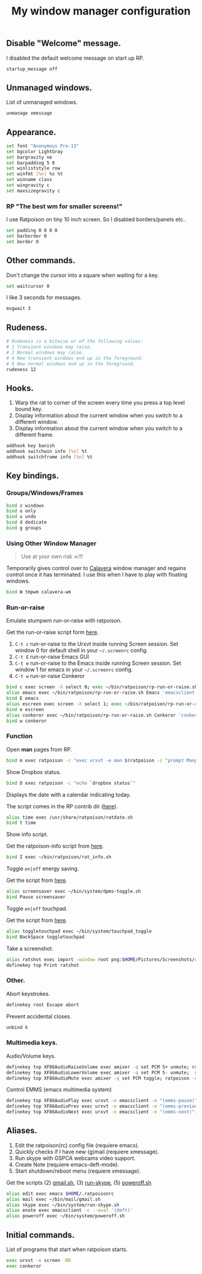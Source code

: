 #+TITLE: My window manager configuration

#+ATTR_HTML: :alt ratpoison.png image :title ratpoison :align left :width 480px :hight 280px
[[file:images/ratpoison.png]]

** Disable "Welcome" message.

I disabled the default welcome message on start up RP.

#+begin_src sh :tangle ~/.ratpoisonrc
startup_message off
#+end_src

** Unmanaged windows.

List of unmanaged windows.

#+begin_src sh :tangle ~/.ratpoisonrc
unmanage xmessage
#+end_src

** Appearance.

#+begin_src sh :tangle ~/.ratpoisonrc
set font "Anonymous Pro-13"
set bgcolor LightGray
set bargravity ne
set barpadding 5 0
set winliststyle row
set winfmt [%n] %s %t
set winname class
set wingravity c
set maxsizegravity c
#+end_src

*** RP "The best wm for smaller screens!"

I use Ratpoison on tiny 10 inch screen. So I disabled borders/panels etc..

#+begin_src sh :tangle ~/.ratpoisonrc
set padding 0 0 0 0
set barborder 0
set border 0
#+end_src

** Other commands.

Don't change the cursor into a square when waiting for a key.

#+begin_src sh :tangle ~/.ratpoisonrc :padline no
set waitcursor 0
#+end_src

I like 3 seconds for messages.

#+begin_src sh :tangle ~/.ratpoisonrc :padline no
msgwait 3
#+end_src

** Rudeness.

#+begin_src sh :tangle ~/.ratpoisonrc
# Rudeness is a bitwise or of the following values:
# 1 Transient windows may raise.
# 2 Normal windows may raise.
# 4 New transient windows end up in the foreground.
# 8 New normal windows end up in the foreground.
rudeness 12
#+end_src

** Hooks.

1. Warp the rat to corner of the screen every time you press a top level bound key.
2. Display information about the current window when you switch to a different window.
3. Display information about the current window when you switch to a different frame.

#+begin_src sh :tangle ~/.ratpoisonrc
addhook key banish
addhook switchwin info [%n] %t
addhook switchframe info [%n] %t
#+end_src

** Key bindings.

*** Groups/Windows/Frames

#+begin_src sh :tangle ~/.ratpoisonrc
bind z windows
bind o only
bind u undo
bind d dedicate
bind g groups
#+end_src

*** Using Other Window Manager

#+BEGIN_QUOTE
Use at your own risk ☠!!!
#+END_QUOTE

Temporarily gives control over to [[https://github.com/ivoarch/calavera-wm][Calavera]] window manager and regains control once it has terminated.
I use this when I have to play with floating windows.

#+BEGIN_SRC sh :tangle ~/.ratpoisonrc
bind W tmpwm calavera-wm
#+END_SRC

*** Run-or-raise

Emulate stumpwm run-or-raise with ratpoison.

Get the run-or-raise script form [[https://raw.github.com/ivoarch/bin/master/ratpoison/rp-run-or-raise.sh][here]].

1. =C-t c= run-or-raise to the Urxvt inside running Screen session. Set window 0 for default shell in your =~/.screenrc= config.
2. =C-t E= run-or-raise Emacs GUI
3. =C-t e= run-or-raise to the Emacs inside running Screen session. Set window 1 for emacs in your =~/.screenrc= config.
4. =C-t w= run-or-raise Conkeror

#+begin_src sh :tangle ~/.ratpoisonrc
bind c exec screen -X select 0; exec ~/bin/ratpoison/rp-run-or-raise.sh URxvt 'urxvt'
alias emacs exec ~/bin/ratpoison/rp-run-or-raise.sh Emacs 'emacsclient -ca emacs'
bind E emacs
alias escreen exec screen -X select 1; exec ~/bin/ratpoison/rp-run-or-raise.sh URxvt 'urxvt'
bind e escreen
alias conkeror exec ~/bin/ratpoison/rp-run-or-raise.sh Conkeror 'conkeror'
bind w conkeror
#+end_src

*** Function

Open *man* pages from RP.

#+begin_src sh :tangle ~/.ratpoisonrc :padline no
bind m exec ratpoison -c "exec urxvt -e man $(ratpoison -c "prompt Manpage:")"
#+end_src

Show Dropbox status.

#+begin_src sh :tangle ~/.ratpoisonrc :padline no
bind D exec ratpoison -c "echo `dropbox status`"
#+end_src

Displays the date with a calendar indicating today.

The script comes in the RP contrib dir ([[http://git.savannah.gnu.org/cgit/ratpoison.git/plain/contrib/ratdate.sh][here]]).

#+BEGIN_SRC sh :tangle ~/.ratpoisonrc :padline no
alias time exec /usr/share/ratpoison/ratdate.sh
bind t time
#+END_SRC

Show info script.

Get the ratpoison-info script from [[https://raw2.github.com/ivoarch/bin/master/ratpoison/rat_info.sh][here]].

#+begin_src sh :tangle ~/.ratpoisonrc :padline no
bind I exec ~/bin/ratpoison/rat_info.sh
#+end_src

Toggle =on|off= energy saving.

Get the script from [[https://raw2.github.com/ivoarch/bin/master/system/dpms-toggle.sh][here]].

#+begin_src sh :tangle ~/.ratpoisonrc
alias screensaver exec ~/bin/system/dpms-toggle.sh
bind Pause screensaver
#+end_src

Toggle =on|off= touchpad.

Get the script from [[https://raw2.github.com/ivoarch/bin/master/system/touchpad_toggle][here]].

#+BEGIN_SRC sh :tangle ~/.ratpoisonrc
alias toggletouchpad exec ~/bin/system/touchpad_toggle
bind BackSpace toggletouchpad
#+END_SRC

Take a screenshot.

#+begin_src sh :tangle ~/.ratpoisonrc
alias ratshot exec import -window root png:$HOME/Pictures/Screenshots/ratpoison-$(date +%s)$$.png && ratpoison -c "echo Ratshot saved!"
definekey top Print ratshot
#+end_src

*** Other.

Abort keystrokes.

#+begin_src sh :tangle ~/.ratpoisonrc
definekey root Escape abort
#+end_src

Prevent accidental closes.

#+BEGIN_SRC sh :tangle ~/.ratpoisonrc
unbind k
#+END_SRC

*** Multimedia keys.

Audio/Volume keys.

#+begin_src sh :tangle ~/.ratpoisonrc
definekey top XF86AudioRaiseVolume exec amixer -q set PCM 5+ unmute; ratpoison -c "echo RaiseVolume +5"
definekey top XF86AudioLowerVolume exec amixer -q set PCM 5- unmute;  ratpoison -c "echo LowerVolume -5"
definekey top XF86AudioMute exec amixer -q set PCM toggle; ratpoison -c "echo [ MUTE ]"
#+end_src

Control EMMS (emacs multimedia system)

#+begin_src sh :tangle ~/.ratpoisonrc
definekey top XF86AudioPlay exec urxvt -e emacsclient -e "(emms-pause)"; ratpoison -c "echo toggle EMMS"
definekey top XF86AudioPrev exec urxvt -e emacsclient -e "(emms-previous)"; ratpoison -c "echo EMMS << Previous song"
definekey top XF86AudioNext exec urxvt -e emacsclient -e "(emms-next)"; ratpoison -c "echo EMMS >> Next song"
#+end_src

** Aliases.

1. Edit the ratpoison(rc) config file (requiere emacs).
2. Quickly checks if I have new (g)mail (requiere xmessage).
3. Run skype with GSPCA webcams video support.
4. Create Note (requiere emacs-deft-mode).
5. Start shutdown/reboot menu (requiere xmessage).

Get the scripts (2) [[https://raw2.github.com/ivoarch/bin/master/mail/gmail.sh][gmail.sh]], (3) [[https://raw2.github.com/ivoarch/bin/master/system/run-skype.sh][run-skype]], (5) [[https://raw2.github.com/ivoarch/bin/master/system/poweroff.sh][poweroff.sh]]

#+begin_src sh :tangle ~/.ratpoisonrc
alias edit exec emacs $HOME/.ratpoisonrc
alias mail exec ~/bin/mail/gmail.sh
alias skype exec ~/bin/system/run-skype.sh
alias enote exec emacsclient -c --eval '(deft)'
alias poweroff exec ~/bin/system/poweroff.sh
#+end_src

** Initial commands.

List of programs that start when ratpoison starts.

#+begin_src sh :tangle ~/.ratpoisonrc
exec urxvt -e screen -RD
exec conkeror
#+end_src
